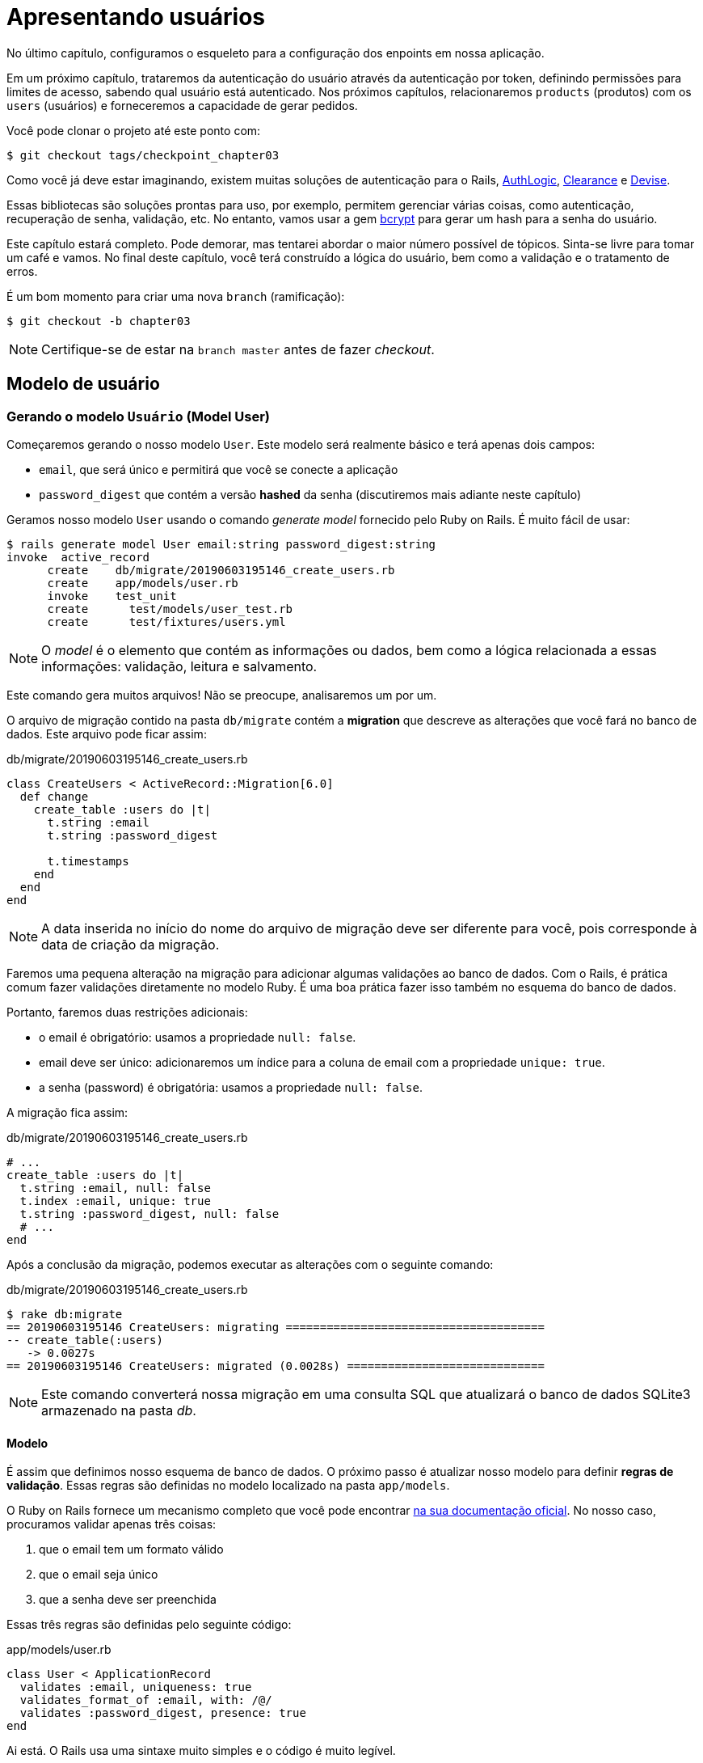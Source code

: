 [#chapter03-presenting-users]
= Apresentando usuários

No último capítulo, configuramos o esqueleto para a configuração dos enpoints em nossa aplicação.

Em um próximo capítulo, trataremos da autenticação do usuário através da autenticação por token, definindo permissões para limites de acesso, sabendo qual usuário está autenticado. Nos próximos capítulos, relacionaremos `products` (produtos) com os `users` (usuários) e forneceremos a capacidade de gerar pedidos.

Você pode clonar o projeto até este ponto com:

[source,bash]
----
$ git checkout tags/checkpoint_chapter03
----

Como você já deve estar imaginando, existem muitas soluções de autenticação para o Rails, https://github.com/binarylogic/authlogic[AuthLogic], https://github.com/thoughtbot/clearance[Clearance] e https://github.com/plataformatec/devise[Devise].

Essas bibliotecas são soluções prontas para uso, por exemplo, permitem gerenciar várias coisas, como autenticação, recuperação de senha, validação, etc. No entanto, vamos usar a gem https://github.com/codahale/bcrypt-ruby[bcrypt] para gerar um hash para a senha do usuário.

Este capítulo estará completo. Pode demorar, mas tentarei abordar o maior número possível de tópicos.
Sinta-se livre para tomar um café e vamos. No final deste capítulo, você terá construído a lógica do usuário, bem como a validação e o tratamento de erros.

É um bom momento para criar uma nova `branch` (ramificação):

[source,bash]
----
$ git checkout -b chapter03
----

NOTE: Certifique-se de estar na `branch master` antes de fazer _checkout_.

== Modelo de usuário

=== Gerando o modelo `Usuário` (Model User)

Começaremos gerando o nosso modelo `User`. Este modelo será realmente básico e terá apenas dois campos:

- `email`, que será único e permitirá que você se conecte a aplicação
- `password_digest` que contém a versão *hashed* da senha (discutiremos mais adiante neste capítulo)

Geramos nosso modelo `User` usando o comando _generate model_ fornecido pelo Ruby on Rails. É muito fácil de usar:

[source,bash]
----
$ rails generate model User email:string password_digest:string
invoke  active_record
      create    db/migrate/20190603195146_create_users.rb
      create    app/models/user.rb
      invoke    test_unit
      create      test/models/user_test.rb
      create      test/fixtures/users.yml
----

NOTE: O _model_ é o elemento que contém as informações ou dados, bem como a lógica relacionada a essas informações: validação, leitura e salvamento.

Este comando gera muitos arquivos! Não se preocupe, analisaremos um por um.

O arquivo de migração contido na pasta `db/migrate` contém a *migration* que descreve as alterações que você fará no banco de dados. Este arquivo pode ficar assim:


.db/migrate/20190603195146_create_users.rb
[source,ruby]
----
class CreateUsers < ActiveRecord::Migration[6.0]
  def change
    create_table :users do |t|
      t.string :email
      t.string :password_digest

      t.timestamps
    end
  end
end
----

NOTE: A data inserida no início do nome do arquivo de migração deve ser diferente para você, pois corresponde à data de criação da migração.

Faremos uma pequena alteração na migração para adicionar algumas validações ao banco de dados. Com o Rails, é prática comum fazer validações diretamente no modelo Ruby. É uma boa prática fazer isso também no esquema do banco de dados.

Portanto, faremos duas restrições adicionais:

- o email é obrigatório: usamos a propriedade `null: false`.
- email deve ser único: adicionaremos um índice para a coluna de email com a propriedade `unique: true`.
- a senha (password) é obrigatória: usamos a propriedade `null: false`.

A migração fica assim:

.db/migrate/20190603195146_create_users.rb
[source,ruby]
----
# ...
create_table :users do |t|
  t.string :email, null: false
  t.index :email, unique: true
  t.string :password_digest, null: false
  # ...
end
----

Após a conclusão da migração, podemos executar as alterações com o seguinte comando:

.db/migrate/20190603195146_create_users.rb
[source,ruby]
----
$ rake db:migrate
== 20190603195146 CreateUsers: migrating ======================================
-- create_table(:users)
   -> 0.0027s
== 20190603195146 CreateUsers: migrated (0.0028s) =============================
----

NOTE: Este comando converterá nossa migração em uma consulta SQL que atualizará o banco de dados SQLite3 armazenado na pasta _db_.

==== Modelo

É assim que definimos nosso esquema de banco de dados. O próximo passo é atualizar nosso modelo para definir *regras de validação*. Essas regras são definidas no modelo localizado na pasta `app/models`.

O Ruby on Rails fornece um mecanismo completo que você pode encontrar https://guides.rubyonrails.org/active_record_validations.html[na sua documentação oficial]. No nosso caso, procuramos validar apenas três coisas:

. que o email tem um formato válido
. que o email seja único
. que a senha deve ser preenchida

Essas três regras são definidas pelo seguinte código:

.app/models/user.rb
[source,ruby]
----
class User < ApplicationRecord
  validates :email, uniqueness: true
  validates_format_of :email, with: /@/
  validates :password_digest, presence: true
end
----

Ai está. O Rails usa uma sintaxe muito simples e o código é muito legível.

.Validação de email
****
Você pode perceber que a validação de email usa um método simples
para validar, verificando apenas a presença de um `@`.

Isso é normal.

Existem inúmeras exceções em um endereço de email https://davidcel.is/posts/stop-validating-email-addresses-with-regex/[que até `Olhe para todos esses espaços!@example.com` é um email válido]. Portanto, é melhor fazer uma abordagem simples e confirmar o endereço de email enviando um email.
****

==== Testes unitários

Terminamos com os testes de unidade. Aqui usaremos o Minitest, uma estrutura de teste fornecida por padrão com o Rails.

O Minitest é baseado em _Fixtures_ que permitem preencher seu banco de dados com dados *predefinidos*. _Fixtures_ são definidas em um arquivo YAML no diretório `tests/fixtures`. Há um arquivo de modelo.


Portanto, devemos começar a atualizar nossos `tests/fixtures`.

NOTE: _fixtures_ não foram projetadas para criar todos os dados que seus testes precisam. Eles permitem apenas definir os dados básicos de que seu aplicativo precisa.

Então começamos criando uma _fixture_ definindo um usuário:

.test/fixtures/users.yml
[source,yaml]
----
one:
  email: one@one.org
  password_digest: hashed_password
----

Agora podemos criar três testes:

- 1. Verifique se um usuário com dados corretos é válido:

.test/models/user_test.rb
[source,ruby]
----
# ...
test 'user with a valid email should be valid' do
  user = User.new(email: 'test@test.org', password_digest: 'test')
  assert user.valid?
end
----

- 2. Verifique se um usuário com um email errado não é válido:

.test/models/user_test.rb
[source,ruby]
----
# ...
test 'user with invalid email should be invalid' do
  user = User.new(email: 'test', password_digest: 'test')
  assert_not user.valid?
end
----

- 3. Verifique se um novo usuário com um email duplicado não é válido. assim usamos o mesmo email da _fixture_ que acabamos de criar.

.test/models/user_test.rb
[source,ruby]
----
# ...
test 'user with taken email should be invalid' do
  other_user = users(:one)
  user = User.new(email: other_user.email, password_digest: 'test')
  assert_not user.valid?
end
----

Aí está. Podemos validar que nossa implementação está correta simplesmente executando os testes de unidade que criamos:

[source,bash]
----
$ rake test
...
3 runs, 3 assertions, 0 failures, 0 errors, 0 skips
----

Acho que é hora de fazer um pequeno _commit_ para validar nosso progresso:

[source,bash]
----
$ git add . && git commit -m "Create user model"
----

=== Hash de senha

Anteriormente, implementamos o armazenamento de dados do usuário. Mas ainda temos um problema a resolver: *o armazenamento da senha está em texto simples*.

> Se você armazena a senha dos usuários em texto sem formatação, um invasor que rouba uma cópia do seu banco de dados possui uma lista gigante de emails e senhas. Alguns de seus usuários só podem ter uma senha - para a conta de email, a conta bancária e sua aplicação. Um simples hacker pode fazer um grande roubo de identidades. - https://github.com/codahale/bcrypt-ruby#why-you-should-use-bcrypt[fonte - Por que você deve usar o bcrypt]

Então, vamos usar a gem bcrypt para *hash* da senha.

NOTE: Hash é o processo de transformar uma matriz de caracteres em um _Hash_. Este _Hash_ não permite encontrar a matriz de caracteres original. De qualquer forma, podemos usá-lo facilmente para descobrir se um determinado conjunto de caracteres corresponde ao _hash_ que armazenamos.

Primeiro devemos adicionar a gem Bcrypt ao _Gemfile_. Podemos usar o comando `bundle add`. Que vai fazer:

1. adicione a gem ao Gemfile, recuperando a versão mais recente
2. execute o comando `bundle install` que instalará o gem e atualizará o arquivo _Gemfile.lock_ "bloqueando" a versão atual da gem

Portanto, executamos o seguinte comando:

[source,bash]
----
$ bundle add bcrypt
----

Depois que o comando é executado, a seguinte linha é adicionada ao final do _Gemfile_:

[source,ruby]
.Gemfile
----
gem "bcrypt", "~> 3.1"
----

NOTE: A versão 3.1 do bcrypt é a versão atual no momento da escrita. Portanto, isso pode variar no seu caso.

O Active Record nos oferece um método https://github.com/rails/rails/blob/6-0-stable/activemodel/lib/active_model/secure_password.rb#L61[`ActiveModel::SecurePassword::has_secure_password`] que irá interagir com o Bcrypt e nos ajudará com a senha, o que facilita.

[source,ruby]
.app/models/user.rb
----
class User < ApplicationRecord
  # ...
  has_secure_password
end
----

`has_secure_password` adicione as seguintes validações:

* A senha deve estar presente na criação.
* O tamanho da senha deve ser menor ou igual a 72 bytes.
* A confirmação da senha usa o atributo `password_confirmation` (se enviado)

Além disso, este método adicionará um atributo `User#password` que será automaticamente salvo em hash no atributo `User#password_digest`.

Vamos tentar isso agora mesmo no console do Rails. Abra um console com o `rails console`:

[source,ruby]
----
2.6.3 :001 > User.create! email: 'toto@toto.org', password: '123456'
 =>#<User id: 1, email: "toto@toto.org", password_digest: [FILTERED], created_at: "2019-06-04 10:51:44", updated_at: "2019-06-04 10:51:44">
----

Você pode ver que quando você chama o método `User#create!`, O atributo `password` é um hash e salva em `password_digest`. Também enviaremos um atributo `password_confirmation` que o ActiveRecord comparará com o `password`:

[source,ruby]
----
2.6.3 :002 > User.create! email: 'tata@tata.org', password: '123456', password_confirmation: 'azerty'
ActiveRecord::RecordInvalid (Validation failed: Password confirmation doesn t match Password)
----

Tudo está funcionando como planejado! Vamos fazer um _commit_ para manter a história concisa:

[source,bash]
----
$ git commit -am "Setup Bcrypt"
----

== Criando usuários

É hora de fazer nosso primeiro "entry point" (ponto de entrada). Começaremos criando a ação `show` que responderá com informações de um único usuário no formato JSON. Os passos são:

1. gere o controlador `users_controller`.
2. adicione os testes correspondentes
3. construa o código real.

Vamos nos concentrar primeiro na geração do controlador (controller) e no teste funcional.

Para respeitar a visualização da nossa API, quebraremos nossa
aplicação em *modules* (módulos). A sintaxe é, portanto, da seguinte maneira:

[source,bash]
----
$ rails generate controller api::v1::users
----

Este comando criará o arquivo `users_controller_test.rb`. Antes de prosseguir, há duas coisas que queremos testar em nossa API:

* A estrutura JSON retornada pelo servidor
* O código da resposta HTTP retornado pelo servidor

.Códigos HTTP mais comuns
****
O primeiro dígito do código de status especifica uma das 5 classes de resposta. O mínimo necessário para um cliente HTTP é que ele seja uma dessas 5 classes. Esta é uma lista dos códigos HTTP mais usados:

* `200`: Resposta padrão para uma solicitação HTTP bem-sucedida. Geralmente em solicitações `GET`
* `201`: A solicitação foi recebida e resulta na criação do novo recurso. Após uma solicitação `POST`
* `204`: O servidor possui uma solicitação processada com sucesso, mas nenhum conteúdo foi retornado. Isso é comum em uma solicitação `DELETE` bem-sucedida.
* `400`: A solicitação não pode ser executada devido a uma sintaxe incorreta. Isso pode acontecer para qualquer tipo de solicitação.
* `401`: semelhante ao `403`, mas especialmente usado ao solicitar autenticação e falhar ou ainda não foi fornecida autenticação. Isso pode acontecer em qualquer tipo de solicitação.
* `404`: O recurso solicitado não foi encontrado, mas pode estar disponível no futuro. Geralmente, diz respeito à solicitação `GET`.
* `500`: Uma mensagem de erro genérica, fornecida quando uma condição inesperada é encontrada e nenhuma outra mensagem específica é apropriada.

Para obter uma lista completa dos códigos HTTP, consulte este https://en.wikipedia.org/wiki/List_of_HTTP_status_codes[artigo da Wikipedia (em inglês)].
****

Portanto, vamos implementar o teste funcional que verifica o acesso ao método `Users#show`.

[source,ruby]
.test/controllers/api/v1/users_controller_test.rb
----
# ...
class Api::V1::UsersControllerTest < ActionDispatch::IntegrationTest
  setup do
    @user = users(:one)
  end

  test "should show user" do
    get api_v1_user_url(@user), as: :json
    assert_response :success
    # Test to ensure response contains the correct email
    json_response = JSON.parse(self.response.body)
    assert_equal @user.email, json_response['email']
  end
end
----


Então, basta adicionar a ação ao seu controlador. É extremamente simples:

[source,ruby]
.app/controllers/api/v1/users_controller.rb
----
class  Api::V1::UsersController < ApplicationController
  # GET /users/1
  def show
    render json: User.find(params[:id])
  end
end
----

Se você executar o teste com `rails test`, receberá o seguinte erro:

[source,bash]
----
$ rails test

...E

Error:
UsersControllerTest#test_should_show_user:
DRb::DRbRemoteError: undefined method \`api_v1_user_url' for #<UsersControllerTest:0x000055ce32f00bd0> (NoMethodError)
    test/controllers/users_controller_test.rb:9:in `block in <class:UsersControllerTest>'
----

Esse tipo de erro é muito comum quando você gera seus recursos manualmente! De fato, esquecemos completamente *o caminho* (a rota). Então, vamos adicioná-lo:

[source,ruby]
.config/routes.rb
----
Rails.application.routes.draw do
  namespace :api, defaults: { format: :json } do
    namespace :v1 do
      resources :users, only: [:show]
    end
  end
end
----

Os testes agora devem passar:

----
$ rails test
....
4 runs, 5 assertions, 0 failures, 0 errors, 0 skips
----

Como de costume, depois de adicionar um dos recursos com os quais estamos satisfeitos, faça um _commit_:

[source,bash]
----
$ git add . && git commit -m "Adds show action to the users controller"
----

=== Teste seu recurso com cURL

Finalmente, temos um recurso para testar. Temos muitas soluções para testá-lo. O primeiro que vem à mente é usar o cURL, que é integrado à maioria das distribuições Linux. Então, vamos tentar:

Primeiro, inicializamos o servidor Rails em um novo terminal.
[source,bash]
----
$ rails s
----

Em seguida, volte ao seu outro terminal e execute:

[source,bash]
----
$ curl http://localhost:3000/api/v1/users/1
{"id":1,"email":"toto@toto.org", ...
----

Encontramos o usuário que criamos com o console do Rails na seção anterior. Agora você tem uma entrada na API para registro do usuário.

=== Criar usuários

Agora que entendemos melhor como criar "pontos de entrada", é hora de estender nossa API. Um dos recursos mais importantes é oferecer aos usuários que possam criar um perfil em nosso aplicativo. Como sempre, vamos escrever nossos testes antes de implementar nosso código para estender nosso conjunto de testes.

Verifique se o diretório Git está limpo e se você não possui arquivos no _staging_. Nesse caso, faça o _commit_ que vamos começar de novo.

Então, vamos começar escrevendo nosso teste adicionando uma entrada para criar um usuário no arquivo `users_controller_test.rb`:

[source,ruby]
.test/controllers/users_controller_test.rb
----
# ...
class Api::V1::UsersControllerTest < ActionDispatch::IntegrationTest
  # ...
  test "should create user" do
    assert_difference('User.count') do
      post api_v1_users_url, params: { user: { email: 'test@test.org', password: '123456' } }, as: :json
    end
    assert_response :created
  end

  test "should not create user with taken email" do
    assert_no_difference('User.count') do
      post api_v1_users_url, params: { user: { email: @user.email, password: '123456' } }, as: :json
    end
    assert_response :unprocessable_entity
  end
end
----

É muito código. Não se preocupe, eu vou explicar tudo:

* No primeiro teste, revisamos a criação de um usuário enviando uma solicitação POST válida. Portanto, verificamos se um usuário adicionado existe no banco de dados e se o código HTTP de resposta é `created`  (código de status 201)
* No segundo teste, verificamos se o usuário não foi criado usando um endereço de e-mail que já esteja em uso. Por isso, verificamos que o código HTTP de resposta é `processable_entity` (código de status 422)

Até esse ponto, o teste deve falhar (conforme o esperado):

[source,bash]
----
$ rails test
...E
----

Portanto, é hora de implementar o código para que nosso teste seja bem-sucedido:

[source,ruby]
.app/controllers/api/v1/users_controller.rb
----
class Api::V1::UsersController < ApplicationController
  # ...

  # POST /users
  def create
    @user = User.new(user_params)

    if @user.save
      render json: @user, status: :created
    else
      render json: @user.errors, status: :unprocessable_entity
    end
  end

  private

  # Only allow a trusted parameter "white list" through.
  def user_params
    params.require(:user).permit(:email, :password)
  end
end
----

Lembre-se de que toda vez que adicionamos uma entrada em nossa API, devemos adicionar esta ação em nosso arquivo `routes.rb`.

[source,ruby]
.config/routes.rb
----
Rails.application.routes.draw do
  namespace :api, defaults: { format: :json } do
    namespace :v1 do
      resources :users, only: %i[show create]
    end
  end
end
----

Como você pode ver, a implementação é bastante simples. Também adicionamos o método privado `user_params` para proteger contra a atribuição massiva de atributos. Agora nosso teste deve passar:

[source,bash]
----
$ rails test
......
6 runs, 9 assertions, 0 failures, 0 errors, 0 skips
----

sim! Vamos da um _commit_ nas mudanças e continuar construindo nosso aplicativo:

[source,bash]
----
$ git commit -am "Adds the user create endpoint"
----

=== Atualizar usuários

O esquema para atualizar usuários é muito semelhante ao esquema de criação. Se você é um desenvolvedor experiente do Rails, já conhece as diferenças entre essas duas ações:

* A ação de atualização responde a uma solicitação PUT/PATCH.
* Apenas um usuário conectado poder atualizar suas informações. Isso significa que teremos que forçar um usuário a se autenticar. Discutiremos isso no capítulo 5.

Como sempre, começamos escrevendo nosso teste:

[source,ruby]
.test/controllers/users_controller_test.rb
----
# ...
class Api::V1::UsersControllerTest < ActionDispatch::IntegrationTest
  # ...
  test "should update user" do
    patch api_v1_user_url(@user), params: { user: { email: @user.email, password: '123456' } }, as: :json
    assert_response :success
  end

  test "should not update user when invalid params are sent" do
    patch api_v1_user_url(@user), params: { user: { email: 'bad_email', password: '123456' } }, as: :json
    assert_response :unprocessable_entity
  end
end
----

Para que o teste seja bem-sucedido, precisamos construir a ação de atualização no arquivo `users_controller.rb` e adicionar a rota ao arquivo `routes.rb`. Como você pode ver, temos muito código duplicado, vamos redesenhar nossos testes no capítulo 4. Primeiro, adicionamos a ação ao arquivo `routes.rb`:

[source,ruby]
.config/routes.rb
----
Rails.application.routes.draw do
  # ...
  resources :users, only: %i[show create update]
  # ...
end
----

Para finalizar, implementamos a ação de atualização no controlador do usuário e executamos os testes:

[source,ruby]
.app/controllers/api/v1/users_controller.rb
----
class Api::V1::UsersController < ApplicationController
  before_action :set_user, only: %i[show update]

  # GET /users/1
  def show
    render json: @user
  end

  # ...

  # PATCH/PUT /users/1
  def update
    if @user.update(user_params)
      render json: @user, status: :ok
    else
      render json: @user.errors, status: :unprocessable_entity
    end
  end

  private
  # ...

  def set_user
    @user = User.find(params[:id])
  end
end

----

Todos os nossos testes devem passar:

[source,bash]
----
$ rails test
........
8 runs, 11 assertions, 0 failures, 0 errors, 0 skips
----

Fazemos um _commit_ já que tudo funciona:

[source,bash]
----
$ git commit -am "Adds update action the users controller"
----

=== Deletar usuário

Até o momento, realizamos várias ações no controlador de usuário com testes, mas ainda não concluímos. Só precisamos de mais uma coisa, que é a ação de excluir. Então, vamos criar o teste:

[source,ruby]
.test/controllers/users_controller_test.rb
----
# ...
class Api::V1::UsersControllerTest < ActionDispatch::IntegrationTest
  # ...

  test "should destroy user" do
    assert_difference('User.count', -1) do
      delete api_v1_user_url(@user), as: :json
    end
    assert_response :no_content
  end
end
----

Como você pode ver, o teste é muito simples. Nós respondemos apenas com o status *204*, que significa `No Content` (Sem conteúdo). Também podemos retornar um código de status *200*, mas acho a resposta `No Content` mais natural nesse caso, porque excluímos um recurso e uma resposta bem-sucedida pode ser o bastante.

A implementação da ação de exclusão é muito simples:

[source,ruby]
.app/controllers/api/v1/users_controller.rb
----
class Api::V1::UsersController < ApplicationController
  before_action :set_user, only: %i[show update destroy]
  # ...

  # DELETE /users/1
  def destroy
    @user.destroy
    head 204
  end

  # ...
end
----

Não se esqueça de adicionar a ação `destroy` no arquivo `routes.rb`:

[source,ruby]
.config/routes.rb
----
Rails.application.routes.draw do
  # ...
  resources :users, only: %i[show create update destroy]
  # ...
end
----

Os testes devem passar se tudo estiver correto:

[source,bash]
----
$ rails test
.........
9 runs, 13 assertions, 0 failures, 0 errors, 0 skips
----

Lembre-se de que, após fazer algumas alterações em nosso código, é uma boa prática fazer _commit_ para que possamos ter um histórico adequadamente segmentado.

[source,bash]
----
$ git commit -am "Adds destroy action to the users controller"
----

E quando chegamos ao final do nosso capítulo, é hora de aplicar nossas modificações a `branch master`, fazendo um _merge_:

[source,bash]
----
$ git checkout master
$ git merge chapter03
----

== Conclusão

Oh, aí está, muito bem! Eu sei que provavelmente demorou muito tempo, mas não desista! Certifique-se de entender cada parte do código, as coisas vão melhorar. No próximo capítulo, vamos redesenhar nossos testes para tornar nosso código mais legível e sustentável. Então fique comigo!
